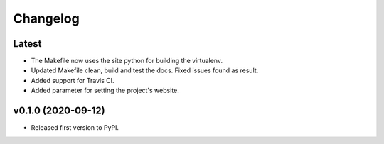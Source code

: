 Changelog
=========

Latest
------

* The Makefile now uses the site python for building the virtualenv.
* Updated Makefile clean, build and test the docs. Fixed issues found as result.
* Added support for Travis CI.
* Added parameter for setting the project's website.

v0.1.0 (2020-09-12)
-------------------

* Released first version to PyPI.
